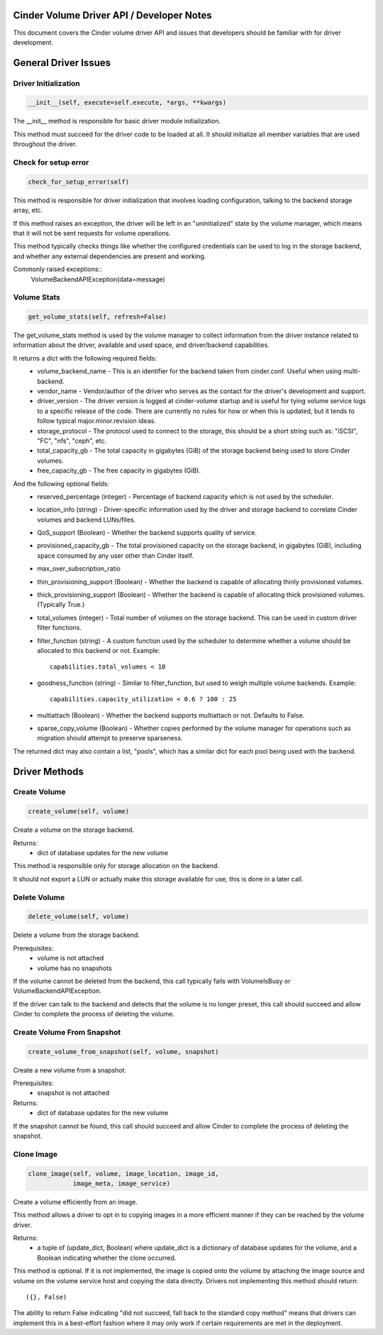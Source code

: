 ..
     Licensed under the Apache License, Version 2.0 (the "License"); you may
     not use this file except in compliance with the License. You may obtain
     a copy of the License at
 
          http://www.apache.org/licenses/LICENSE-2.0
 
     Unless required by applicable law or agreed to in writing, software
     distributed under the License is distributed on an "AS IS" BASIS, WITHOUT
     WARRANTIES OR CONDITIONS OF ANY KIND, either express or implied. See the
     License for the specific language governing permissions and limitations
     under the License.

Cinder Volume Driver API / Developer Notes
==========================================

This document covers the Cinder volume driver API and issues that developers should be familiar with for driver development.

General Driver Issues
=====================

Driver Initialization
---------------------

.. code-block:: python

    __init__(self, execute=self.execute, *args, **kwargs)


The __init__ method is responsible for basic driver module initialization.

This method must succeed for the driver code to be loaded at all.  It should initialize all member variables that are used throughout the driver.


Check for setup error
---------------------
.. code-block:: python

   check_for_setup_error(self)

This method is responsible for driver initialization that involves loading
configuration, talking to the backend storage array, etc.

If this method raises an exception, the driver will be left in an "uninitialized" state by the volume manager, which means that it will not be sent requests for volume operations.

This method typically checks things like whether the configured credentials can be used to log in the storage backend, and whether any external dependencies are present and working.

Commonly raised exceptions::
    VolumeBackendAPIException(data=message)


Volume Stats
------------

.. code-block:: python

    get_volume_stats(self, refresh=False)

The get_volume_stats method is used by the volume manager to collect information from the driver instance related to information about the driver, available and used space, and driver/backend capabilities.

It returns a dict with the following required fields:
  - volume_backend_name
    - This is an identifier for the backend taken from cinder.conf.  Useful when using multi-backend.
  - vendor_name
    - Vendor/author of the driver who serves as the contact for the driver's development and support.
  - driver_version
    - The driver version is logged at cinder-volume startup and is useful for tying volume service logs to a specific release of the code.  There are currently no rules for how or when this is updated, but it tends to follow typical major.minor.revision ideas.
  - storage_protocol
    - The protocol used to connect to the storage, this should be a short string such as: "iSCSI", "FC", "nfs", "ceph", etc.
  - total_capacity_gb
    - The total capacity in gigabytes (GiB) of the storage backend being used to store Cinder volumes.
  - free_capacity_gb
    - The free capacity in gigabytes (GiB).

And the following optional fields:
  - reserved_percentage  (integer)
    - Percentage of backend capacity which is not used by the scheduler.
  - location_info  (string)
    - Driver-specific information used by the driver and storage backend to correlate Cinder volumes and backend LUNs/files.
  - QoS_support  (Boolean)
    - Whether the backend supports quality of service.
  - provisioned_capacity_gb
    - The total provisioned capacity on the storage backend, in gigabytes (GiB), including space consumed by any user other than Cinder itself.
  - max_over_subscription_ratio
  - thin_provisioning_support  (Boolean)
    - Whether the backend is capable of allocating thinly provisioned volumes.
  - thick_provisioning_support  (Boolean)
    - Whether the backend is capable of allocating thick provisioned volumes.  (Typically True.)
  - total_volumes  (integer)
    - Total number of volumes on the storage backend.  This can be used in custom driver filter functions.
  - filter_function  (string)
    - A custom function used by the scheduler to determine whether a volume should be allocated to this backend or not.  Example::
      capabilities.total_volumes < 10
  - goodness_function  (string)
    - Similar to filter_function, but used to weigh multiple volume backends.  Example::
      capabilities.capacity_utilization < 0.6 ? 100 : 25
  - multiattach  (Boolean)
    - Whether the backend supports multiattach or not.  Defaults to False.
  - sparse_copy_volume  (Boolean)
    - Whether copies performed by the volume manager for operations such as migration should attempt to preserve sparseness.


The returned dict may also contain a list, "pools", which has a similar dict for each pool being used with the backend.


Driver Methods
==============

Create Volume
-------------
.. code-block:: python

    create_volume(self, volume)

Create a volume on the storage backend.

Returns:
  - dict of database updates for the new volume

This method is responsible only for storage allocation on the backend.

It should not export a LUN or actually make this storage available
for use, this is done in a later call.

Delete Volume
-------------
.. code-block:: python

    delete_volume(self, volume)

Delete a volume from the storage backend.

Prerequisites:
  - volume is not attached
  - volume has no snapshots

If the volume cannot be deleted from the backend, this call
typically fails with VolumeIsBusy or VolumeBackendAPIException.

If the driver can talk to the backend and detects that the volume
is no longer preset, this call should succeed and allow Cinder to
complete the process of deleting the volume.


Create Volume From Snapshot
---------------------------
.. code-block:: python

    create_volume_from_snapshot(self, volume, snapshot)

Create a new volume from a snapshot.

Prerequisites:
  - snapshot is not attached

Returns:
  - dict of database updates for the new volume

If the snapshot cannot be found, this call should succeed and allow
Cinder to complete the process of deleting the snapshot.


Clone Image
-----------
.. code-block:: python

    clone_image(self, volume, image_location, image_id,
                image_meta, image_service)

Create a volume efficiently from an image.

This method allows a driver to opt in to copying images in a more
efficient manner if they can be reached by the volume driver.

Returns:
  - a tuple of (update_dict, Boolean)
    where update_dict is a dictionary of database updates for the volume,
    and a Boolean indicating whether the clone occurred.

This method is optional.  If it is not implemented, the image is
copied onto the volume by attaching the image source and volume on
the volume service host and copying the data directly.  Drivers not
implementing this method should return::
  ({}, False)

The ability to return False indicating "did not succeed, fall back
to the standard copy method" means that drivers can implement this
in a best-effort fashion where it may only work if certain requirements
are met in the deployment.
